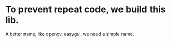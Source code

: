 * To prevent repeat code, we build this lib.

A better name, like opencv, easygui, we need a simple name.